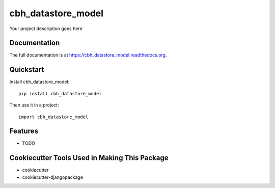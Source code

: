 =============================
cbh_datastore_model
=============================

.. image:: https://badge.fury.io/py/cbh_datastore_model.png
    :target: https://badge.fury.io/py/cbh_datastore_model

.. image:: https://travis-ci.org/thesgc/cbh_datastore_model.png?branch=master
    :target: https://travis-ci.org/thesgc/cbh_datastore_model

Your project description goes here

Documentation
-------------

The full documentation is at https://cbh_datastore_model.readthedocs.org.

Quickstart
----------

Install cbh_datastore_model::

    pip install cbh_datastore_model

Then use it in a project::

    import cbh_datastore_model

Features
--------

* TODO

Cookiecutter Tools Used in Making This Package
----------------------------------------------

*  cookiecutter
*  cookiecutter-djangopackage

